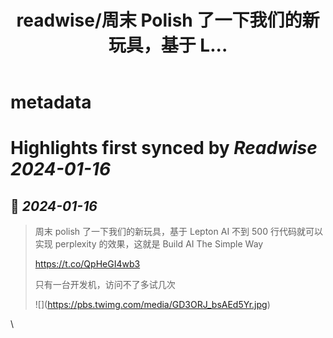 :PROPERTIES:
:title: readwise/周末 Polish 了一下我们的新玩具，基于 L...
:END:


* metadata
:PROPERTIES:
:author: [[yadong_xie on Twitter]]
:full-title: "周末 Polish 了一下我们的新玩具，基于 L..."
:category: [[tweets]]
:url: https://twitter.com/yadong_xie/status/1746779337658183847
:image-url: https://pbs.twimg.com/profile_images/1333285196825673728/j8v0PvXM.jpg
:END:

* Highlights first synced by [[Readwise]] [[2024-01-16]]
** 📌 [[2024-01-16]]
#+BEGIN_QUOTE
周末 polish 了一下我们的新玩具，基于 Lepton AI 不到 500 行代码就可以实现 perplexity 的效果，这就是 Build AI The Simple Way

https://t.co/QpHeGI4wb3

只有一台开发机，访问不了多试几次 

![](https://pbs.twimg.com/media/GD3ORJ_bsAEd5Yr.jpg) 
#+END_QUOTE\